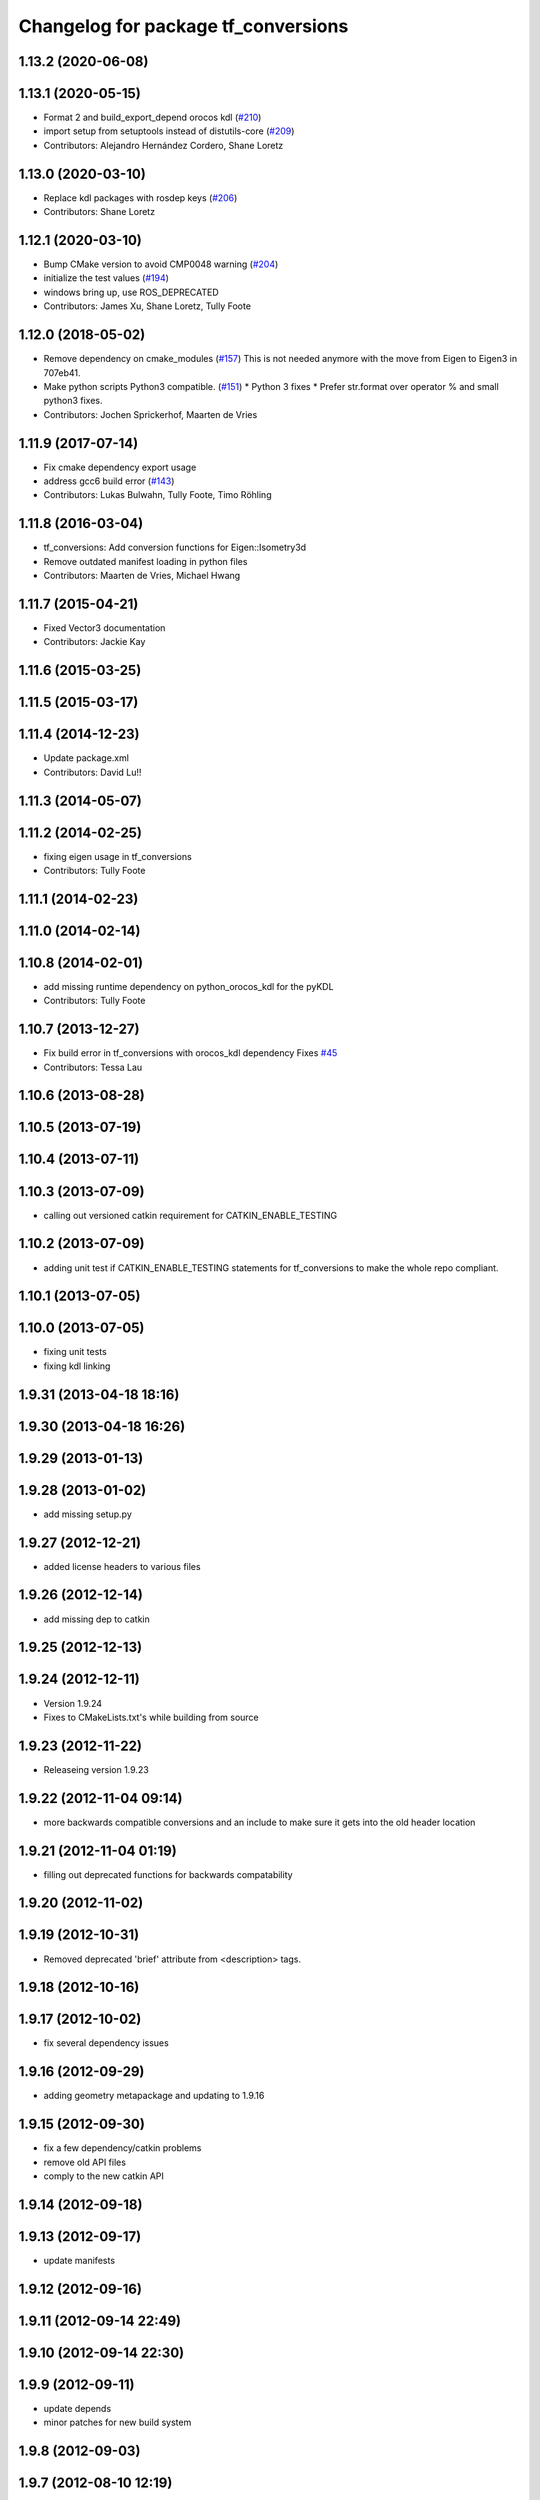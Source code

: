 ^^^^^^^^^^^^^^^^^^^^^^^^^^^^^^^^^^^^
Changelog for package tf_conversions
^^^^^^^^^^^^^^^^^^^^^^^^^^^^^^^^^^^^

1.13.2 (2020-06-08)
-------------------

1.13.1 (2020-05-15)
-------------------
* Format 2 and build_export_depend orocos kdl (`#210 <https://github.com/ros/geometry/issues/210>`_)
* import setup from setuptools instead of distutils-core (`#209 <https://github.com/ros/geometry/issues/209>`_)
* Contributors: Alejandro Hernández Cordero, Shane Loretz

1.13.0 (2020-03-10)
-------------------
* Replace kdl packages with rosdep keys (`#206 <https://github.com/ros/geometry/issues/206>`_)
* Contributors: Shane Loretz

1.12.1 (2020-03-10)
-------------------
* Bump CMake version to avoid CMP0048 warning (`#204 <https://github.com/ros/geometry/issues/204>`_)
* initialize the test values (`#194 <https://github.com/ros/geometry/issues/194>`_)
* windows bring up, use ROS_DEPRECATED
* Contributors: James Xu, Shane Loretz, Tully Foote

1.12.0 (2018-05-02)
-------------------
* Remove dependency on cmake_modules (`#157 <https://github.com/ros/geometry/issues/157>`_)
  This is not needed anymore with the move from Eigen to Eigen3 in 707eb41.
* Make python scripts Python3 compatible. (`#151 <https://github.com/ros/geometry/issues/151>`_)
  * Python 3 fixes
  * Prefer str.format over operator % and small python3 fixes.
* Contributors: Jochen Sprickerhof, Maarten de Vries

1.11.9 (2017-07-14)
-------------------
* Fix cmake dependency export usage
* address gcc6 build error (`#143 <https://github.com/ros/geometry/issues/143>`_)
* Contributors: Lukas Bulwahn, Tully Foote, Timo Röhling

1.11.8 (2016-03-04)
-------------------
* tf_conversions: Add conversion functions for Eigen::Isometry3d
* Remove outdated manifest loading in python files
* Contributors: Maarten de Vries, Michael Hwang

1.11.7 (2015-04-21)
-------------------
* Fixed Vector3 documentation
* Contributors: Jackie Kay

1.11.6 (2015-03-25)
-------------------

1.11.5 (2015-03-17)
-------------------

1.11.4 (2014-12-23)
-------------------
* Update package.xml
* Contributors: David Lu!!

1.11.3 (2014-05-07)
-------------------

1.11.2 (2014-02-25)
-------------------
* fixing eigen usage in tf_conversions
* Contributors: Tully Foote

1.11.1 (2014-02-23)
-------------------

1.11.0 (2014-02-14)
-------------------

1.10.8 (2014-02-01)
-------------------
* add missing runtime dependency on python_orocos_kdl for the pyKDL
* Contributors: Tully Foote

1.10.7 (2013-12-27)
-------------------
* Fix build error in tf_conversions with orocos_kdl dependency
  Fixes `#45 <https://github.com/ros/geometry/issues/45>`_
* Contributors: Tessa Lau

1.10.6 (2013-08-28)
-------------------

1.10.5 (2013-07-19)
-------------------

1.10.4 (2013-07-11)
-------------------

1.10.3 (2013-07-09)
-------------------
* calling out versioned catkin requirement for CATKIN_ENABLE_TESTING

1.10.2 (2013-07-09)
-------------------
* adding unit test if CATKIN_ENABLE_TESTING statements for tf_conversions to make the whole repo compliant.

1.10.1 (2013-07-05)
-------------------

1.10.0 (2013-07-05)
-------------------
* fixing unit tests
* fixing kdl linking

1.9.31 (2013-04-18 18:16)
-------------------------

1.9.30 (2013-04-18 16:26)
-------------------------

1.9.29 (2013-01-13)
-------------------

1.9.28 (2013-01-02)
-------------------
* add missing setup.py

1.9.27 (2012-12-21)
-------------------
* added license headers to various files

1.9.26 (2012-12-14)
-------------------
* add missing dep to catkin

1.9.25 (2012-12-13)
-------------------

1.9.24 (2012-12-11)
-------------------
* Version 1.9.24
* Fixes to CMakeLists.txt's while building from source

1.9.23 (2012-11-22)
-------------------
* Releaseing version 1.9.23

1.9.22 (2012-11-04 09:14)
-------------------------
* more backwards compatible conversions and an include to make sure it gets into the old header location

1.9.21 (2012-11-04 01:19)
-------------------------
* filling out deprecated functions for backwards compatability

1.9.20 (2012-11-02)
-------------------

1.9.19 (2012-10-31)
-------------------
* Removed deprecated 'brief' attribute from <description> tags.

1.9.18 (2012-10-16)
-------------------

1.9.17 (2012-10-02)
-------------------
* fix several dependency issues

1.9.16 (2012-09-29)
-------------------
* adding geometry metapackage and updating to 1.9.16

1.9.15 (2012-09-30)
-------------------
* fix a few dependency/catkin problems
* remove old API files
* comply to the new catkin API

1.9.14 (2012-09-18)
-------------------

1.9.13 (2012-09-17)
-------------------
* update manifests

1.9.12 (2012-09-16)
-------------------

1.9.11 (2012-09-14 22:49)
-------------------------

1.9.10 (2012-09-14 22:30)
-------------------------

1.9.9 (2012-09-11)
------------------
* update depends
* minor patches for new build system

1.9.8 (2012-09-03)
------------------

1.9.7 (2012-08-10 12:19)
------------------------
* minor build fixes
* fixed some minor errors from last commit
* completed set of eigen conversions; added KDL conversions
* adding additional conversion functions

1.9.6 (2012-08-02 19:59)
------------------------

1.9.5 (2012-08-02 19:48)
------------------------

1.9.4 (2012-08-02 18:29)
------------------------

1.9.3 (2012-08-02 18:28)
------------------------
* forgot to install some things
* also using DEPENDS

1.9.2 (2012-08-01 21:05)
------------------------
* make sure the tf target depends on the messages (and clean some include_directories too)

1.9.1 (2012-08-01 19:16)
------------------------
* install manifest.xml

1.9.0 (2012-08-01 18:52)
------------------------
* catkin build system
* successfully running rosrun tf bullet_migration_sed.py and testing afterwords
* eigen to rosdep from dependency
* removing eigen dependency as it's now system installed
* add missing empty_listener.cpp file
* compiling with eigen3
* more extensive search
* applying patch from sed script for eigen3 compatability
* tests for tf_kdl and fixes for tf_kdl based on tests
* add pykdl to example
* link to kdl pages
* Added VectorEigenToTF and RotationEigenToTF to tf_conversions
* returning to camelCase for consistency with tf and pykdl
* converting from camelCase to under_scored methods for python style
* Added Ubuntu platform tags
* removing pykdl finishing series of commits for `#4039 <https://github.com/ros/geometry/issues/4039>`_
* promoting pykdl index.rst
* removing index.rst for replacing
* posemath using kdl promoted
* reverting change in test
* passing test with kdl_posemath.py copied to src/posemath.py
* Corrected module to tf_conversions
* Improved pose comparison in test_roundtrip
* `#4039 <https://github.com/ros/geometry/issues/4039>`_ original posemath now in tf_conversions
* Enable posemath unit test, `#4039 <https://github.com/ros/geometry/issues/4039>`_
* Moved PoseMath from tf to tf_conversions, `#4039 <https://github.com/ros/geometry/issues/4039>`_
* PyKDL based PoseMath, `#4039 <https://github.com/ros/geometry/issues/4039>`_
* fixes for `#3915 <https://github.com/ros/geometry/issues/3915>`_ into trunk
* Remove use of deprecated rosbuild macros
* tf conversions is doc reviewed
* api cleared
* add list of supported data types
* deprecate addDelta function because it is not a conversion
* add api doc to tf_conversions
* update documentation
* migration part 1
